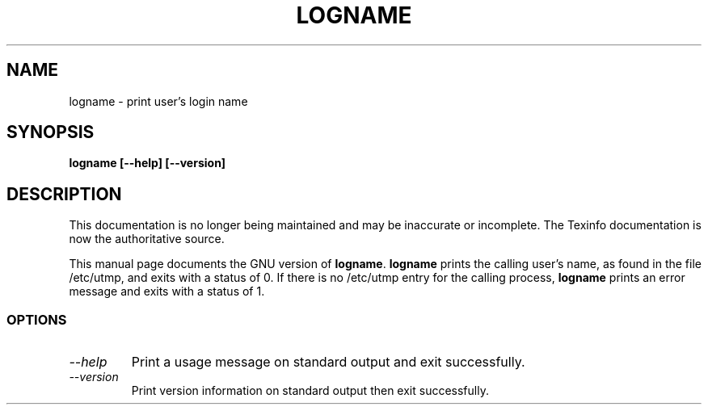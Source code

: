 .TH LOGNAME 1 "GNU Shell Utilities" "FSF" \" -*- nroff -*-
.SH NAME
logname \- print user's login name
.SH SYNOPSIS
.B logname [\-\-help] [\-\-version]
.SH DESCRIPTION
This documentation is no longer being maintained and may be inaccurate
or incomplete.  The Texinfo documentation is now the authoritative source.
.PP
This manual page
documents the GNU version of
.BR logname .
.B logname
prints the calling user's name, as found in the file /etc/utmp, and
exits with a status of 0.  If there is no /etc/utmp entry for the
calling process,
.B logname
prints an error message and exits with a status of 1.
.SS OPTIONS
.TP
.I "\-\-help"
Print a usage message on standard output and exit successfully.
.TP
.I "\-\-version"
Print version information on standard output then exit successfully.
